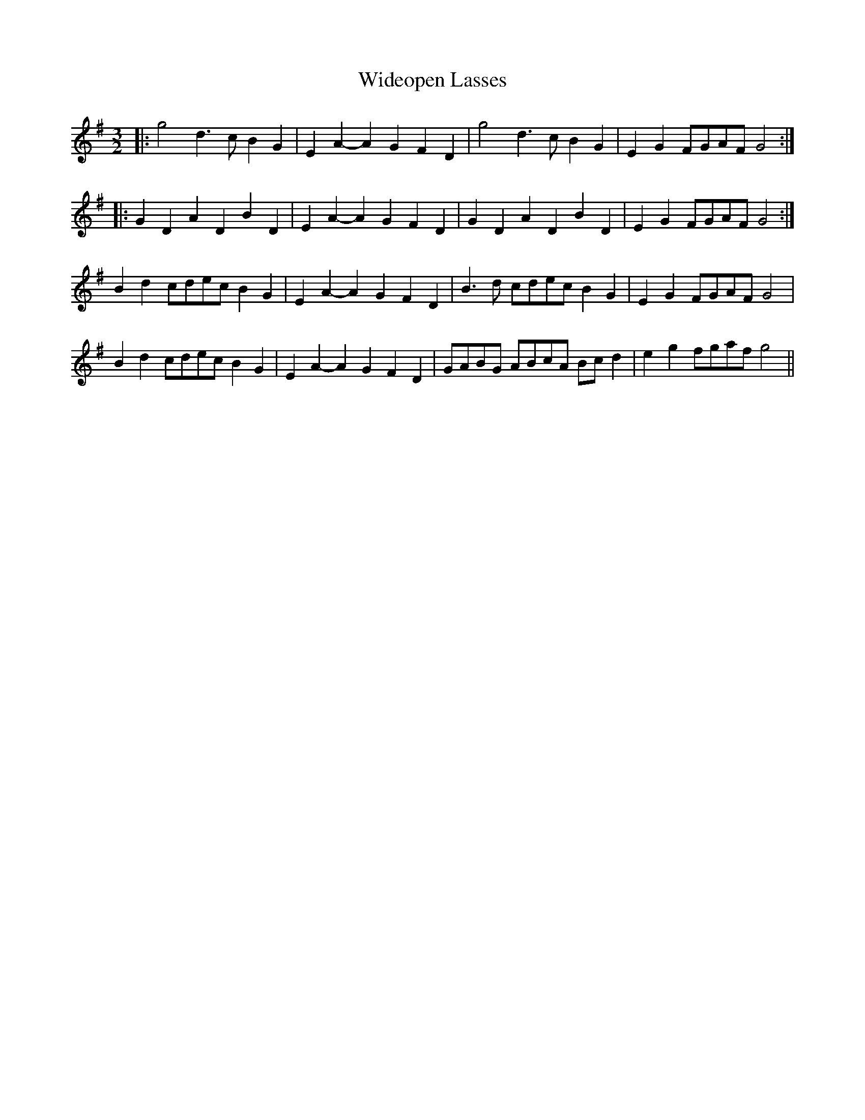 X: 42829
T: Wideopen Lasses
R: three-two
M: 3/2
K: Gmajor
|:g4 d3c B2G2|E2A2- A2G2 F2D2|g4 d3c B2G2|E2G2 FGAF G4:|
|:G2D2 A2D2 B2D2|E2A2- A2G2 F2D2|G2D2 A2D2 B2D2|E2G2 FGAF G4:|
B2d2 cdec B2G2|E2A2- A2G2 F2D2|B3d cdec B2G2|E2G2 FGAF G4|
B2d2 cdec B2G2|E2A2- A2G2 F2D2|GABG ABcA Bcd2|e2g2 fgaf g4||

